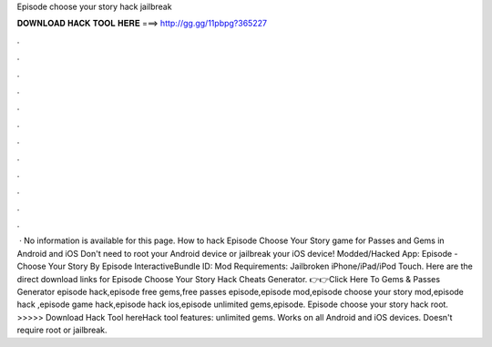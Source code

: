 Episode choose your story hack jailbreak

𝐃𝐎𝐖𝐍𝐋𝐎𝐀𝐃 𝐇𝐀𝐂𝐊 𝐓𝐎𝐎𝐋 𝐇𝐄𝐑𝐄 ===> http://gg.gg/11pbpg?365227

.

.

.

.

.

.

.

.

.

.

.

.

 · No information is available for this page. How to hack Episode Choose Your Story game for Passes and Gems in Android and iOS Don't need to root your Android device or jailbreak your iOS device! Modded/Hacked App: Episode - Choose Your Story By Episode InteractiveBundle ID: Mod Requirements: Jailbroken iPhone/iPad/iPod Touch. Here are the direct download links for Episode Choose Your Story Hack Cheats Generator. 👉👉Click Here To Gems & Passes Generator episode hack,episode free gems,free passes episode,episode mod,episode choose your story mod,episode hack ,episode game hack,episode hack ios,episode unlimited gems,episode. Episode choose your story hack root. >>>>> Download Hack Tool hereHack tool features: unlimited gems. Works on all Android and iOS devices. Doesn't require root or jailbreak.